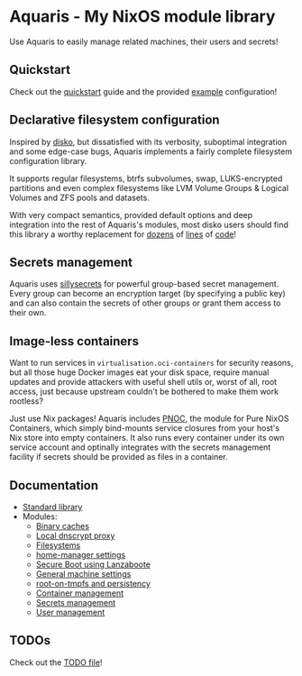 * Aquaris - My NixOS module library
Use Aquaris to easily manage related machines, their users and secrets!

** Quickstart
Check out the [[file:docs/quickstart.org][quickstart]] guide and the provided [[file:example][example]] configuration!

** Declarative filesystem configuration
Inspired by [[https://github.com/nix-community/disko][disko]], but dissatisfied with its verbosity,
suboptimal integration and some edge-case bugs,
Aquaris implements a fairly complete filesystem configuration library.

It supports regular filesystems, btrfs subvolumes, swap,
LUKS-encrypted partitions and even complex filesystems like
LVM Volume Groups & Logical Volumes
and ZFS pools and datasets.

With very compact semantics, provided default options
and deep integration into the rest of Aquaris's modules,
most disko users should find this library a worthy replacement
for [[https://github.com/nix-community/disko/blob/276a0d055a720691912c6a34abb724e395c8e38a/example/swap.nix][dozens]] of [[https://github.com/nix-community/disko/blob/276a0d055a720691912c6a34abb724e395c8e38a/example/luks-btrfs-subvolumes.nix][lines]] of [[https://github.com/nix-community/disko/blob/276a0d055a720691912c6a34abb724e395c8e38a/example/zfs.nix][code]]!

** Secrets management
Aquaris uses [[https://github.com/42LoCo42/sillysecrets][sillysecrets]] for powerful group-based secret management.
Every group can become an encryption target (by specifying a public key)
and can also contain the secrets of other groups
or grant them access to their own.

** Image-less containers
Want to run services in =virtualisation.oci-containers= for security reasons,
but all those huge Docker images eat your disk space, require manual updates
and provide attackers with useful shell utils or, worst of all, root access,
just because upstream couldn't be bothered to make them work rootless?

Just use Nix packages! Aquaris includes [[file:docs/module/pnoc.org][PNOC]], the module for Pure NixOS Containers,
which simply bind-mounts service closures from your host's Nix store into empty containers.
It also runs every container under its own service account
and optinally integrates with the secrets management facility
if secrets should be provided as files in a container.

** Documentation
- [[file:docs/lib.org][Standard library]]
- Modules:
  - [[file:docs/module/caches.org][Binary caches]]
  - [[file:docs/module/dnscrypt.org][Local dnscrypt proxy]]
  - [[file:docs/module/filesystems.org][Filesystems]]
  - [[file:docs/module/home/main.org][home-manager settings]]
  - [[file:docs/module/lanzaboote.org][Secure Boot using Lanzaboote]]
  - [[file:docs/module/machine.org][General machine settings]]
  - [[file:docs/module/persist.org][root-on-tmpfs and persistency]]
  - [[file:docs/module/pnoc.org][Container management]]
  - [[file:docs/module/secrets.org][Secrets management]]
  - [[file:docs/module/users.org][User management]]

** TODOs
Check out the [[file:todo/TODO.org][TODO file]]!
